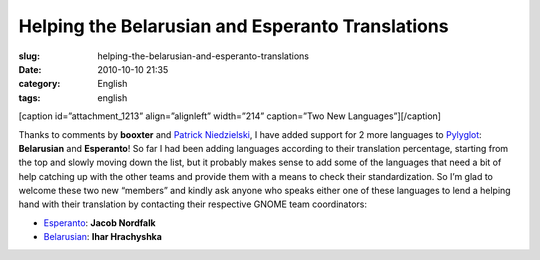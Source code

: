 Helping the Belarusian and Esperanto Translations
#################################################
:slug: helping-the-belarusian-and-esperanto-translations
:date: 2010-10-10 21:35
:category: English
:tags: english

[caption id=”attachment\_1213” align=”alignleft” width=”214”
caption=”Two New Languages”]\ |Two New Languages|\ [/caption]

Thanks to comments by **booxter** and `Patrick
Niedzielski <http://freesoftwarehacker.blogspot.com/>`__, I have added
support for 2 more languages to `Pylyglot <http://pylyglot.org>`__:
**Belarusian** and **Esperanto**! So far I had been adding languages
according to their translation percentage, starting from the top and
slowly moving down the list, but it probably makes sense to add some of
the languages that need a bit of help catching up with the other teams
and provide them with a means to check their standardization. So I’m
glad to welcome these two new “members” and kindly ask anyone who speaks
either one of these languages to lend a helping hand with their
translation by contacting their respective GNOME team coordinators:

-  `Esperanto <http://l10n.gnome.org/teams/eo>`__: **Jacob Nordfalk**
-  `Belarusian <http://l10n.gnome.org/teams/be>`__: **Ihar Hrachyshka**

.. |Two New Languages| image:: http://www.ogmaciel.com/wp-content/uploads/2010/10/2397379457_f8345ee812-214x300.jpg
   :target: http://www.ogmaciel.com/wp-content/uploads/2010/10/2397379457_f8345ee812.jpg
